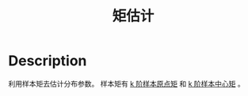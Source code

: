 :PROPERTIES:
:ID:       A84343ED-A3C7-43A1-B9A2-0FF57C6916EB
:END:
#+title: 矩估计
#+filed: Statistics
#+OPTIONS: toc:nil
#+filetags: :statistics:moment:Users:wangfangyuan:Documents:roam:org_roam:

* Description
利用样本矩去估计分布参数。
样本矩有 [[id:0983D6A3-4F85-445E-A394-CCCBB68027B5][k 阶样本原点矩]] 和 [[id:BE62EB7A-5F9A-471D-93B7-BFB620C925D9][k 阶样本中心矩]] 。
